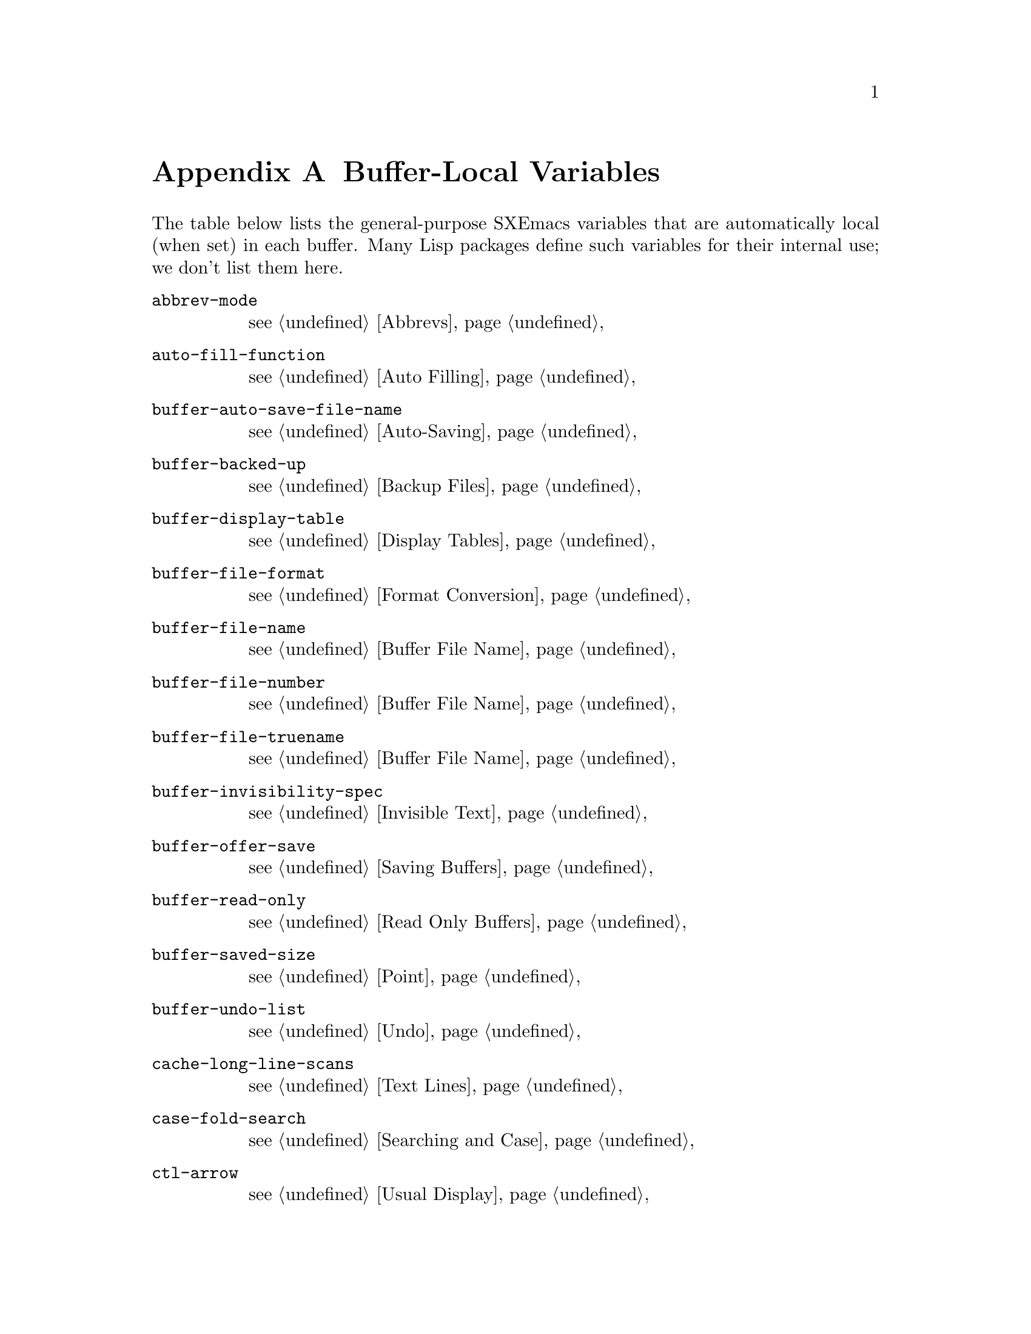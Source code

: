 @c -*-texinfo-*-
@c This is part of the SXEmacs Lisp Reference Manual.
@c Copyright (C) 1990, 1991, 1992, 1993 Free Software Foundation, Inc.
@c Copyright (C) 2005 Sebastian Freundt <hroptatyr@sxemacs.org>
@c See the file lispref.texi for copying conditions.
@setfilename ../../info/locals.info

@node Standard Buffer-Local Variables, Standard Keymaps, Standard Errors, Top
@appendix Buffer-Local Variables
@c The title "Standard Buffer-Local Variables" is too long for
@c smallbook. --rjc 30mar92

  The table below lists the general-purpose SXEmacs variables that are
automatically local (when set) in each buffer.  Many Lisp packages
define such variables for their internal use; we don't list them here.

@table @code
@item abbrev-mode
@pxref{Abbrevs}

@item auto-fill-function
@pxref{Auto Filling}

@item buffer-auto-save-file-name
@pxref{Auto-Saving}

@item buffer-backed-up
@pxref{Backup Files}

@item buffer-display-table
@pxref{Display Tables}

@item buffer-file-format
@pxref{Format Conversion}

@item buffer-file-name
@pxref{Buffer File Name}

@item buffer-file-number
@pxref{Buffer File Name}

@item buffer-file-truename
@pxref{Buffer File Name}

@ignore @c one more thing to flush! REVISE ME!
@item buffer-file-type
@pxref{Files and MS-DOS}
@end ignore

@item buffer-invisibility-spec
@pxref{Invisible Text}

@item buffer-offer-save
@pxref{Saving Buffers}

@item buffer-read-only
@pxref{Read Only Buffers}

@item buffer-saved-size
@pxref{Point}

@item buffer-undo-list
@pxref{Undo}

@item cache-long-line-scans
@pxref{Text Lines}

@item case-fold-search
@pxref{Searching and Case}

@item ctl-arrow
@pxref{Usual Display}

@item comment-column
@pxref{Comments,,, xemacs, The XEmacs User's Manual}

@item default-directory
@pxref{System Environment}

@item defun-prompt-regexp
@pxref{List Motion}

@item fill-column
@pxref{Auto Filling}

@item goal-column
@pxref{Moving Point,,, xemacs, The XEmacs User's Manual}

@item left-margin
@pxref{Indentation}

@item local-abbrev-table
@pxref{Abbrevs}

@item local-write-file-hooks
@pxref{Saving Buffers}

@item major-mode
@pxref{Mode Help}

@item mark-active
@pxref{The Mark}

@item mark-ring
@pxref{The Mark}

@item minor-modes
@pxref{Minor Modes}

@item modeline-format
@pxref{Modeline Data}

@item modeline-buffer-identification
@pxref{Modeline Variables}

@item modeline-format
@pxref{Modeline Data}

@item modeline-modified
@pxref{Modeline Variables}

@item modeline-process
@pxref{Modeline Variables}

@item mode-name
@pxref{Modeline Variables}

@item overwrite-mode
@pxref{Insertion}

@item paragraph-separate
@pxref{Standard Regexps}

@item paragraph-start
@pxref{Standard Regexps}

@item point-before-scroll
Used for communication between mouse commands and scroll-bar commands.

@item require-final-newline
@pxref{Insertion}

@item selective-display
@pxref{Selective Display}

@item selective-display-ellipses
@pxref{Selective Display}

@item tab-width
@pxref{Usual Display}

@item truncate-lines
@pxref{Truncation}

@item vc-mode
@pxref{Modeline Variables}
@end table
